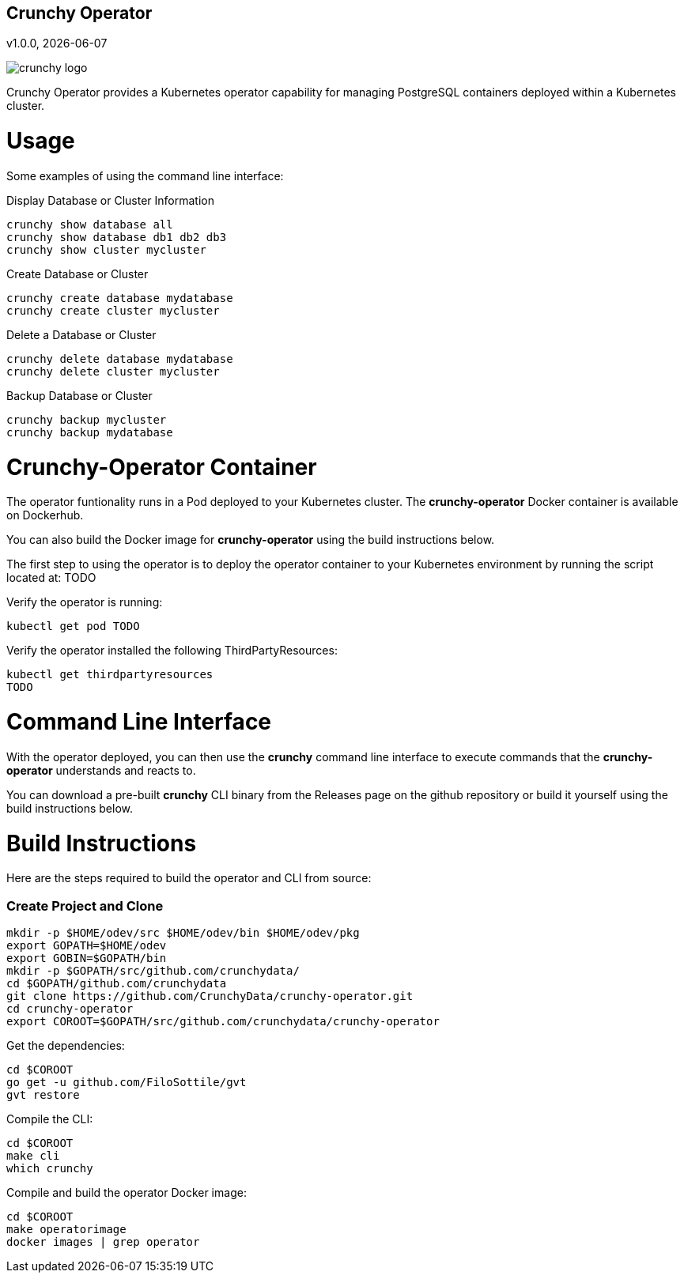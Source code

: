 == Crunchy Operator
v1.0.0, {docdate}

image::docs/crunchy_logo.png?raw=true[]

Crunchy Operator provides a Kubernetes operator capability
for managing PostgreSQL containers deployed within a Kubernetes cluster.

# Usage

Some examples of using the command line interface:

.Display Database or Cluster Information
[source,bash]
----
crunchy show database all
crunchy show database db1 db2 db3
crunchy show cluster mycluster
----

.Create Database or Cluster
[source,bash]
----
crunchy create database mydatabase
crunchy create cluster mycluster
----

.Delete a Database or Cluster
[source,bash]
----
crunchy delete database mydatabase
crunchy delete cluster mycluster
----

.Backup Database or Cluster
[source,bash]
----
crunchy backup mycluster
crunchy backup mydatabase
----


# Crunchy-Operator Container

The operator funtionality runs in a Pod deployed to your
Kubernetes cluster.  The *crunchy-operator* Docker container
is available on Dockerhub.  

You can also build the Docker image for *crunchy-operator* using
the build instructions below.

The first step to using the operator is to deploy
the operator container to your Kubernetes environment
by running the script located at:
TODO

Verify the operator is running:
....
kubectl get pod TODO
....

Verify the operator installed the following ThirdPartyResources:
....
kubectl get thirdpartyresources
TODO
....

# Command Line Interface

With the operator deployed, you can then use the *crunchy* command line 
interface to execute commands that the *crunchy-operator* understands 
and reacts to.

You can download a pre-built *crunchy* CLI binary from 
the Releases page on the github repository or build
it yourself using the build instructions below.


# Build Instructions

Here are the steps required to build the operator and CLI
from source:

=== Create Project and Clone 
....
mkdir -p $HOME/odev/src $HOME/odev/bin $HOME/odev/pkg
export GOPATH=$HOME/odev
export GOBIN=$GOPATH/bin
mkdir -p $GOPATH/src/github.com/crunchydata/
cd $GOPATH/github.com/crunchydata
git clone https://github.com/CrunchyData/crunchy-operator.git
cd crunchy-operator
export COROOT=$GOPATH/src/github.com/crunchydata/crunchy-operator
....

Get the dependencies:
....
cd $COROOT
go get -u github.com/FiloSottile/gvt
gvt restore
....

Compile the CLI:
....
cd $COROOT
make cli
which crunchy
....

Compile and build the operator Docker image:
....
cd $COROOT
make operatorimage
docker images | grep operator
....

